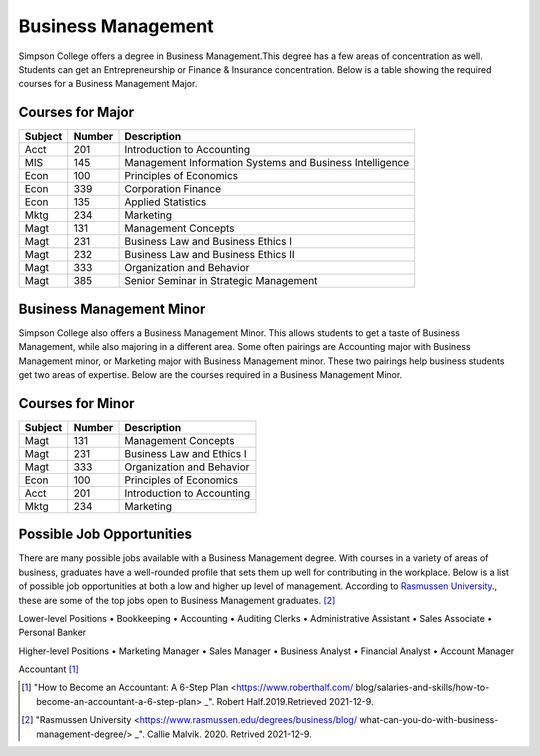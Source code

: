 Business Management
===================

Simpson College offers a degree in Business Management.This degree has a few
areas of concentration as well. Students can get an Entrepreneurship or Finance
& Insurance concentration. Below is a table showing the required courses for a
Business Management Major.

Courses for Major
-----------------

======== ========= =========================================================
Subject  Number    Description
======== ========= =========================================================
Acct     201       Introduction to Accounting
MIS      145       Management Information Systems and Business Intelligence
Econ     100       Principles of Economics
Econ     339       Corporation Finance
Econ     135       Applied Statistics
Mktg     234       Marketing
Magt     131       Management Concepts
Magt     231       Business Law and Business Ethics I
Magt     232       Business Law and Business Ethics II
Magt     333       Organization and Behavior
Magt     385       Senior Seminar in Strategic Management
======== ========= =========================================================

Business Management Minor
-------------------------

Simpson College also offers a Business Management Minor. This allows students
to get a taste of Business Management, while also majoring in a different area.
Some often pairings are Accounting major with Business Management minor, or
Marketing major with Business Management minor. These two pairings help business
students get two areas of expertise. Below are the courses required in a
Business Management Minor.

Courses for Minor
-----------------

======== ======== ==========================
Subject  Number   Description
======== ======== ==========================
Magt     131      Management Concepts
Magt     231      Business Law and Ethics I
Magt     333      Organization and Behavior
Econ     100      Principles of Economics
Acct     201      Introduction to Accounting
Mktg     234      Marketing
======== ======== ==========================

Possible Job Opportunities
--------------------------

There are many possible jobs available with a Business Management degree. With
courses in a variety of areas of business, graduates have a well-rounded profile
that sets them up well for contributing in the workplace. Below is a list of
possible job opportunities at both a low and higher up level of management.
According to `Rasmussen University <https://www.rasmussen.edu>`_., these are
some of the top jobs open to Business Management graduates. [#f2]_

Lower-level Positions
•	Bookkeeping
•	Accounting
•	Auditing Clerks
•	Administrative Assistant
•	Sales Associate
•	Personal Banker

Higher-level Positions
•	Marketing Manager
•	Sales Manager
•	Business Analyst
•	Financial Analyst
•	Account Manager

.. image::accountant.jpg
    :width: 300px
    :align: center
Accountant [#f1]_

.. [#f1] "How to Become an Accountant: A 6-Step Plan <https://www.roberthalf.com/
    blog/salaries-and-skills/how-to-become-an-accountant-a-6-step-plan> _".
    Robert Half.2019.Retrieved 2021-12-9.

.. [#f2] "Rasmussen University <https://www.rasmussen.edu/degrees/business/blog/
    what-can-you-do-with-business-management-degree/> _". Callie Malvik. 2020.
    Retrived 2021-12-9.
